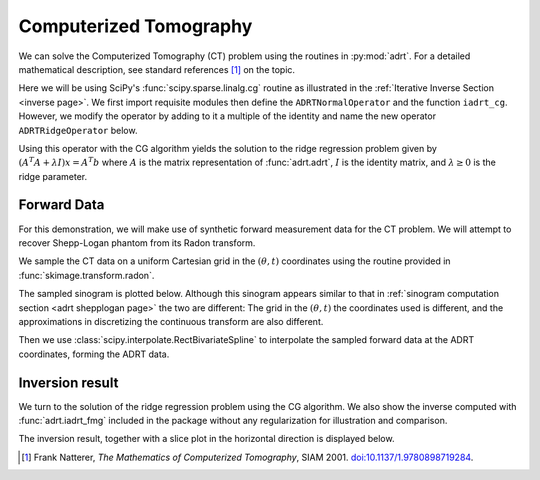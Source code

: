 Computerized Tomography
=======================

We can solve the Computerized Tomography (CT) problem using the
routines in :py:mod:`adrt`. For a detailed mathematical description,
see standard references [#natterer01]_ on the topic.

Here we will be using SciPy's :func:`scipy.sparse.linalg.cg` routine as
illustrated in the :ref:`Iterative Inverse Section <inverse page>`.  We first
import requisite modules then define the ``ADRTNormalOperator`` and the
function ``iadrt_cg``. However, we modify the operator by adding to it a
multiple of the identity and name the new operator ``ADRTRidgeOperator`` below.

.. plot:: code/iadrt_cg.py
   :context: reset
   :include-source: false
   :nofigs:

.. plot::
   :context: close-figs
   :align: center

   # Using ADRTNormalOperator from the Iterative Inverse example
   class ADRTRidgeOperator(ADRTNormalOperator):
      def __init__(self, img_size, dtype=None, ridge_param=1000.0):
         super().__init__(dtype=dtype, img_size=img_size)
         self._ridge_param = ridge_param

      def _matmat(self, x):
         # Use batch dimensions to handle columns of matrix x
         return super()._matmat(x) + self._ridge_param * x

Using this operator with the CG algorithm yields the solution to the ridge
regression problem given by :math:`(A^{T}A + \lambda I)x = A^{T}b` where
:math:`A` is the matrix representation of :func:`adrt.adrt`, :math:`I` is the
identity matrix, and :math:`\lambda \ge 0` is the ridge parameter.

Forward Data
-------------

For this demonstration, we will make use of synthetic forward measurement data
for the CT problem. We will attempt to recover Shepp-Logan phantom from its
Radon transform.

.. plot::
   :context: close-figs
   :align: center

   phantom = np.load("data/shepp-logan.npz")["phantom"]
   n = phantom.shape[0]

We sample the CT data on a uniform Cartesian grid in the :math:`(\theta, t)`
coordinates using the routine provided in :func:`skimage.transform.radon`.

.. plot::
   :context: close-figs
   :align: center

   from skimage.transform import radon

   th_array1 = np.unique(adrt.utils.coord_adrt(n).angle)
   theta = 90.0 + np.rad2deg(th_array1.squeeze())
   sinogram = radon(phantom, theta=theta)

The sampled sinogram is plotted below. Although this sinogram appears similar
to that in :ref:`sinogram computation section <adrt shepplogan page>` the two
are different: The grid in the :math:`(\theta, t)` the coordinates used is
different, and the approximations in discretizing the continuous transform are
also different.

.. plot::
   :context: close-figs
   :align: center

   plt.imshow(sinogram, aspect="auto")
   plt.colorbar()

Then we use :class:`scipy.interpolate.RectBivariateSpline` to
interpolate the sampled forward data at the ADRT coordinates, forming
the ADRT data.

.. plot::
   :context: close-figs
   :align: center

   from scipy import interpolate

   t_array = np.linspace(-0.5, 0.5, n)
   spline = interpolate.RectBivariateSpline(t_array, th_array1, sinogram)
   s_array, th_array = adrt.utils.coord_adrt(n)
   adrt_data = spline(s_array, th_array, grid=False)


Inversion result
----------------

We turn to the solution of the ridge regression problem using the CG algorithm.
We also show the inverse computed with :func:`adrt.iadrt_fmg` included in the
package without any regularization for illustration and comparison.

.. plot::
   :context: close-figs
   :align: center

   # Using iadrt_cg from the Iterative Inverse example
   cg_inv = iadrt_cg(adrt_data, op_cls=ADRTRidgeOperator)
   fmg_inv = adrt.iadrt_fmg(adrt_data)

   # Display inversion result
   fig, axs = plt.subplots(1, 2, sharey=True)
   for ax, data, title in zip(
       axs.ravel(),
       [cg_inv, fmg_inv],
       ["CG Ridge Inverse", "FMG Inverse"],
   ):
       im_plot = ax.imshow(data, cmap="bone", extent=(0, 1, 0, 1))
       fig.colorbar(im_plot, ax=ax, orientation="horizontal", pad=0.08)
       ax.set_title(title)
   fig.tight_layout()

The inversion result, together with a slice plot in the horizontal direction is
displayed below.

.. plot::
   :context: close-figs
   :align: center

   fig, axs = plt.subplots(
       2, 3, sharex=True, sharey="row",
   )
   vmin = min(map(np.min, [phantom, cg_inv, fmg_inv]))
   vmax = max(map(np.max, [phantom, cg_inv, fmg_inv]))
   plot_row = n // 5 * 2
   plot_x = np.linspace(0.0, 1.0, n)

   for ax, data, title in zip(
       axs.T,
       [phantom, cg_inv, fmg_inv],
       ["Original", "CG Ridge Inverse", "FMG Inverse"],
   ):
       im_ax = ax[0]
       plot_ax = ax[1]
       im_ax.imshow(
           data,
           cmap="bone",
           extent=(0, 1, 0, 1),
           vmin=vmin,
           vmax=vmax,
       )
       im_ax.axhline(0.6, color="C0")
       im_ax.set_title(title)
       plot_ax.plot(plot_x, data[plot_row, :], "C0")
       plot_ax.grid(True)
   fig.tight_layout()


.. [#natterer01] Frank Natterer, *The Mathematics of Computerized
                 Tomography*, SIAM 2001. `doi:10.1137/1.9780898719284
                 <https://doi.org/10.1137/1.9780898719284>`_.
